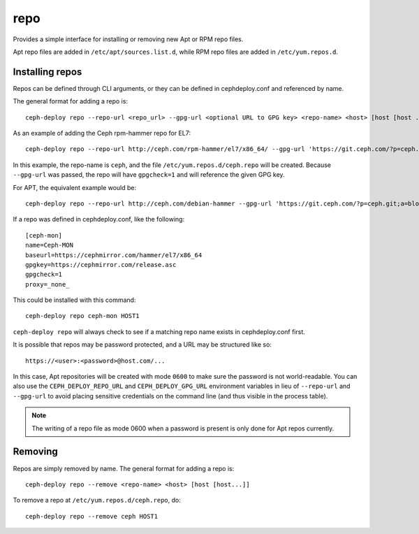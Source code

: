 .. _repo:

repo
=====
Provides a simple interface for installing or removing new Apt or RPM repo files.

Apt repo files are added in ``/etc/apt/sources.list.d``, while RPM repo files
are added in ``/etc/yum.repos.d``.

.. _repo-install:

Installing repos
----------------

Repos can be defined through CLI arguments, or they can be defined in cephdeploy.conf
and referenced by name.

The general format for adding a repo is::

    ceph-deploy repo --repo-url <repo_url> --gpg-url <optional URL to GPG key> <repo-name> <host> [host [host ...]]

As an example of adding the Ceph rpm-hammer repo for EL7::

    ceph-deploy repo --repo-url http://ceph.com/rpm-hammer/el7/x86_64/ --gpg-url 'https://git.ceph.com/?p=ceph.git;a=blob_plain;f=keys/release.asc' ceph HOST1

In this example, the repo-name is ``ceph``, and the file ``/etc/yum.repos.d/ceph.repo``
will be created. Because ``--gpg-url`` was passed, the repo will have ``gpgcheck=1``
and will reference the given GPG key.  

For APT, the equivalent example would be::

    ceph-deploy repo --repo-url http://ceph.com/debian-hammer --gpg-url 'https://git.ceph.com/?p=ceph.git;a=blob_plain;f=keys/release.asc' ceph HOST1

If a repo was defined in cephdeploy.conf, like the following::

    [ceph-mon]
    name=Ceph-MON
    baseurl=https://cephmirror.com/hammer/el7/x86_64
    gpgkey=https://cephmirror.com/release.asc
    gpgcheck=1
    proxy=_none_

This could be installed with this command::

    ceph-deploy repo ceph-mon HOST1

``ceph-deploy repo`` will always check to see if a matching repo name exists in
cephdeploy.conf first.

It is possible that repos may be password protected, and a URL may be structured like so::

    https://<user>:<password>@host.com/...

In this case, Apt repositories will be created with mode ``0600`` to make
sure the password is not world-readable.  You can also use the
``CEPH_DEPLOY_REPO_URL`` and ``CEPH_DEPLOY_GPG_URL`` environment variables in lieu
of ``--repo-url`` and ``--gpg-url`` to avoid placing sensitive credentials on the
command line (and thus visible in the process table).

.. note::
    The writing of a repo file as mode 0600 when a password is present is only done
    for Apt repos currently.

.. _repo-remove:

Removing
--------

Repos are simply removed by name.  The general format for adding a repo is::

    ceph-deploy repo --remove <repo-name> <host> [host [host...]]

To remove a repo at ``/etc/yum.repos.d/ceph.repo``, do::

    ceph-deploy repo --remove ceph HOST1

.. versionadded:: 1.5.27
